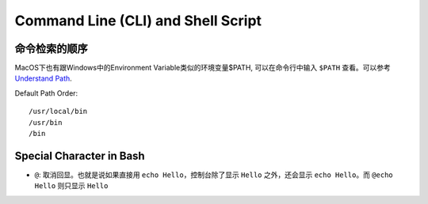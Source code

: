 Command Line (CLI) and Shell Script
==============================================================================


命令检索的顺序
------------------------------------------------------------------------------
MacOS下也有跟Windows中的Environment Variable类似的环境变量$PATH, 可以在命令行中输入 ``$PATH`` 查看。可以参考 `Understand Path <https://github.com/pyenv/pyenv#understanding-path>`_.


Default Path Order::

    /usr/local/bin
    /usr/bin
    /bin


Special Character in Bash
------------------------------------------------------------------------------
- ``@``: 取消回显。也就是说如果直接用 ``echo Hello``，控制台除了显示 ``Hello`` 之外，还会显示 ``echo Hello``。而 ``@echo Hello`` 则只显示 ``Hello``

